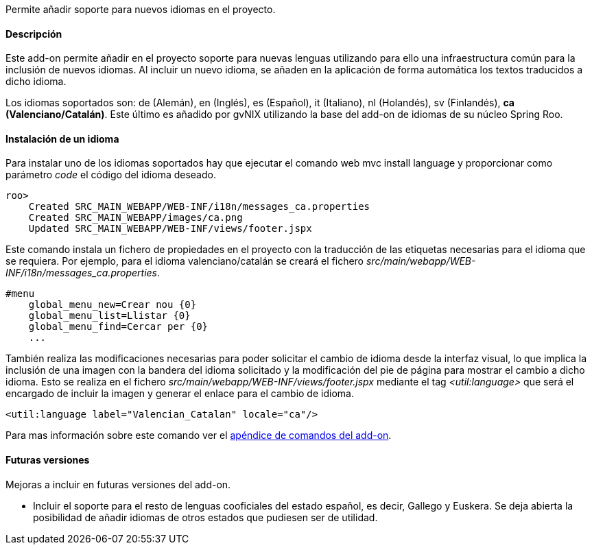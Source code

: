 //Push down level title
:leveloffset: 2


Permite añadir soporte para nuevos idiomas en el proyecto.

Descripción
-----------

Este add-on permite añadir en el proyecto soporte para nuevas lenguas
utilizando para ello una infraestructura común para la inclusión de
nuevos idiomas. Al incluir un nuevo idioma, se añaden en la aplicación
de forma automática los textos traducidos a dicho idioma.

Los idiomas soportados son: de (Alemán), en (Inglés), es (Español), it
(Italiano), nl (Holandés), sv (Finlandés), *ca (Valenciano/Catalán)*.
Este último es añadido por gvNIX utilizando la base del add-on de
idiomas de su núcleo Spring Roo.

Instalación de un idioma
------------------------

Para instalar uno de los idiomas soportados hay que ejecutar el comando
web mvc install language y proporcionar como parámetro _code_ el código
del idioma deseado.

---------------------------------------------------------------
roo>
    Created SRC_MAIN_WEBAPP/WEB-INF/i18n/messages_ca.properties
    Created SRC_MAIN_WEBAPP/images/ca.png
    Updated SRC_MAIN_WEBAPP/WEB-INF/views/footer.jspx
---------------------------------------------------------------

Este comando instala un fichero de propiedades en el proyecto con la
traducción de las etiquetas necesarias para el idioma que se requiera.
Por ejemplo, para el idioma valenciano/catalán se creará el fichero
_src/main/webapp/WEB-INF/i18n/messages_ca.properties_.

-----------------------------------
#menu
    global_menu_new=Crear nou {0}
    global_menu_list=Llistar {0}
    global_menu_find=Cercar per {0}
    ...
-----------------------------------

También realiza las modificaciones necesarias para poder solicitar el
cambio de idioma desde la interfaz visual, lo que implica la inclusión
de una imagen con la bandera del idioma solicitado y la modificación del
pie de página para mostrar el cambio a dicho idioma. Esto se realiza en
el fichero _src/main/webapp/WEB-INF/views/footer.jspx_ mediante el tag
_<util:language>_ que será el encargado de incluir la imagen y generar
el enlace para el cambio de idioma.

------------------------------------------------------
<util:language label="Valencian_Catalan" locale="ca"/>
------------------------------------------------------

Para mas información sobre este comando ver el
link:#_comandos_del_add_on_web_mvc_i18n[apéndice de comandos del add-on].

Futuras versiones
-----------------

Mejoras a incluir en futuras versiones del add-on.

* Incluir el soporte para el resto de lenguas cooficiales del estado
español, es decir, Gallego y Euskera. Se deja abierta la posibilidad de
añadir idiomas de otros estados que pudiesen ser de utilidad.

//Return level title
:leveloffset: 0
